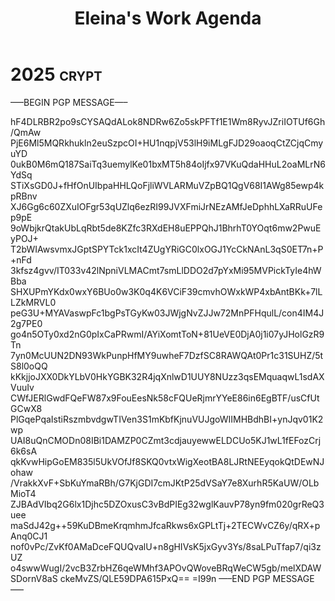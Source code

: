 #+title: Eleina's Work Agenda
#+property: WEEK 33

* 2025 :crypt:
-----BEGIN PGP MESSAGE-----

hF4DLRBR2po9sCYSAQdALok8NDRw6Zo5skPFTf1E1Wm8RyvJZriIOTUf6Gh/QmAw
PjE6Ml5MQRkhukln2euSzpcOI+HU1nqpjV53lH9iMLgFJD29oaoqCtZCjqCmyuYD
0ukB0M6mQ187SaiTq3uemylKe01bxMT5h84oIjfx97VKuQdaHHuL2oaMLrN6YdSq
STiXsGD0J+fHfOnUIbpaHHLQoFjliWVLARMuVZpBQ1QgV68I1AWg85ewp4kpRBnv
XJ6Gg6c60ZXuIOFgr53qUZlq6ezRI99JVXFmiJrNEzAMfJeDphhLXaRRuUFep9pE
9oWbjkrQtakUbLqRbt5de8KZfc3RXdEH8uEPPQhJ1BhrhT0YOqt6mw2PwuEyPOJ+
T2bWIAwsvmxJGptSPYTck1xcIt4ZUgYRiGC0lxOGJ1YcCkNAnL3qS0ET7n+P+nFd
3kfsz4gvv/IT033v42lNpniVLMACmt7smLlDDO2d7pYxMi95MVPickTyIe4hWBba
SHXUPmYKdx0wxY6BUo0w3K0q4K6VCiF39cmvhOWxkWP4xbAntBKk+7lLLZkMRVL0
peG3U+MYAVaswpFc1bgPsTGyKw03JWjgNvZJJw72MnPFHqulL/con4IM4J2g7PE0
go4n5OTy0xd2nG0pIxCaPRwmI/AYiXomtToN+81UeVE0DjA0j1i07yJHolGzR9Tn
7yn0McUUN2DN93WkPunpHfMY9uwheF7DzfSC8RAWQAt0Pr1c31SUHZ/5tS8l0oQQ
kKkjjoJXX0DkYLbV0HkYGBK32R4jqXnlwD1UUY8NUzz3qsEMquaqwL1sdAXVuuIv
CWfJERlGwdFQeFW87x9FouEesNk58cFQUeRjmrYYeE86in6EgBTF/usCfUtGCwX8
PlGqePqaIstiRszmbvdgwTIVen3S1mKbfKjnuVUJgoWIIMHBdhBI+ynJqv01K2wp
UAI8uQnCMODn08IBi1DAMZP0CZmt3cdjauyewwELDCUo5KJ1wL1fEFozCrj6k6sA
qkKvwHipGoEM835l5UkVOfJf8SKQ0vtxWigXeotBA8LJRtNEEyqokQtDEwNJohaw
/VrakkXvF+SbKuYmaRBh/G7KjGDI7cmJKtP25dVSaY7e8XurhR5KaUW/OLbMioT4
ZJBAdVIbq2G6lx1Djhc5DZOxusC3vBdPIEg32wglKauvP78yn9fm020grReQ3uee
maSdJ42g++59KuDBmeKrqmhmJfcaRkws6xGPLtTj+2TECWvCZ6y/qRX+pAnq0CJ1
nof0vPc/ZvKf0AMaDceFQUQvalU+n8gHIVsK5jxGyv3Ys/8saLPuTfap7/qi3zUZ
o4swwWugI/2vcB3ZrbHZ6qeWMhf3APOvQWoveBRqWeCW5gb/melXDAWSDornV8aS
ckeMvZS/QLE59DPA615PxQ==
=I99n
-----END PGP MESSAGE-----
